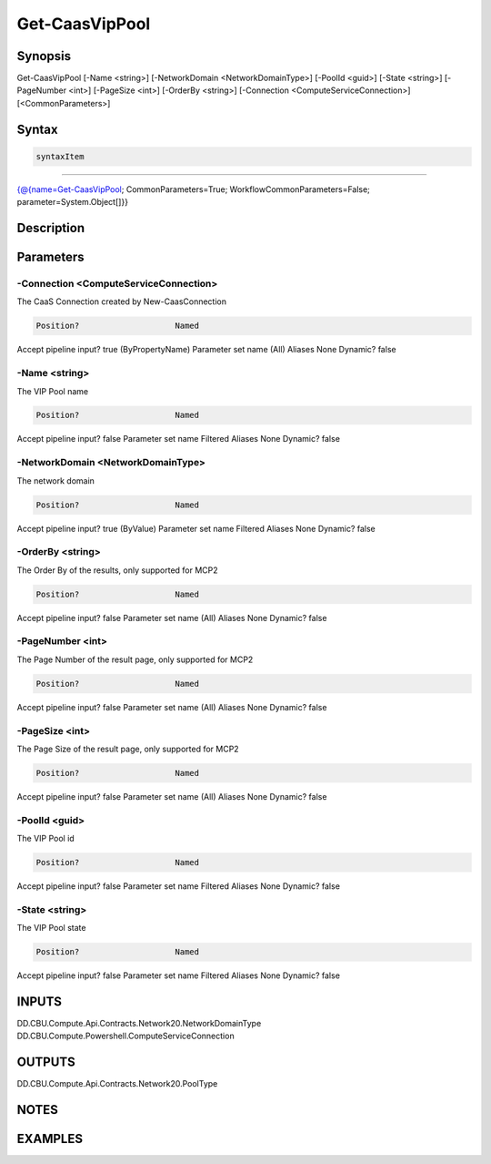 ﻿Get-CaasVipPool
===================

Synopsis
--------


Get-CaasVipPool [-Name <string>] [-NetworkDomain <NetworkDomainType>] [-PoolId <guid>] [-State <string>] [-PageNumber <int>] [-PageSize <int>] [-OrderBy <string>] [-Connection <ComputeServiceConnection>] [<CommonParameters>]


Syntax
------

.. code-block:: powershell

    syntaxItem                                                                                                 

----------                                                                                                 

{@{name=Get-CaasVipPool; CommonParameters=True; WorkflowCommonParameters=False; parameter=System.Object[]}}


Description
-----------



Parameters
----------

-Connection <ComputeServiceConnection>
~~~~~~~~~

The CaaS Connection created by New-CaasConnection

.. code-block:: powershell

    Position?                    Named
Accept pipeline input?       true (ByPropertyName)
Parameter set name           (All)
Aliases                      None
Dynamic?                     false

 
-Name <string>
~~~~~~~~~

The VIP Pool name

.. code-block:: powershell

    Position?                    Named
Accept pipeline input?       false
Parameter set name           Filtered
Aliases                      None
Dynamic?                     false

 
-NetworkDomain <NetworkDomainType>
~~~~~~~~~

The network domain

.. code-block:: powershell

    Position?                    Named
Accept pipeline input?       true (ByValue)
Parameter set name           Filtered
Aliases                      None
Dynamic?                     false

 
-OrderBy <string>
~~~~~~~~~

The Order By of the results, only supported for MCP2

.. code-block:: powershell

    Position?                    Named
Accept pipeline input?       false
Parameter set name           (All)
Aliases                      None
Dynamic?                     false

 
-PageNumber <int>
~~~~~~~~~

The Page Number of the result page, only supported for MCP2

.. code-block:: powershell

    Position?                    Named
Accept pipeline input?       false
Parameter set name           (All)
Aliases                      None
Dynamic?                     false

 
-PageSize <int>
~~~~~~~~~

The Page Size of the result page, only supported for MCP2

.. code-block:: powershell

    Position?                    Named
Accept pipeline input?       false
Parameter set name           (All)
Aliases                      None
Dynamic?                     false

 
-PoolId <guid>
~~~~~~~~~

The VIP Pool id

.. code-block:: powershell

    Position?                    Named
Accept pipeline input?       false
Parameter set name           Filtered
Aliases                      None
Dynamic?                     false

 
-State <string>
~~~~~~~~~

The VIP Pool state

.. code-block:: powershell

    Position?                    Named
Accept pipeline input?       false
Parameter set name           Filtered
Aliases                      None
Dynamic?                     false


INPUTS
------

DD.CBU.Compute.Api.Contracts.Network20.NetworkDomainType
DD.CBU.Compute.Powershell.ComputeServiceConnection


OUTPUTS
-------

DD.CBU.Compute.Api.Contracts.Network20.PoolType


NOTES
-----



EXAMPLES
---------

